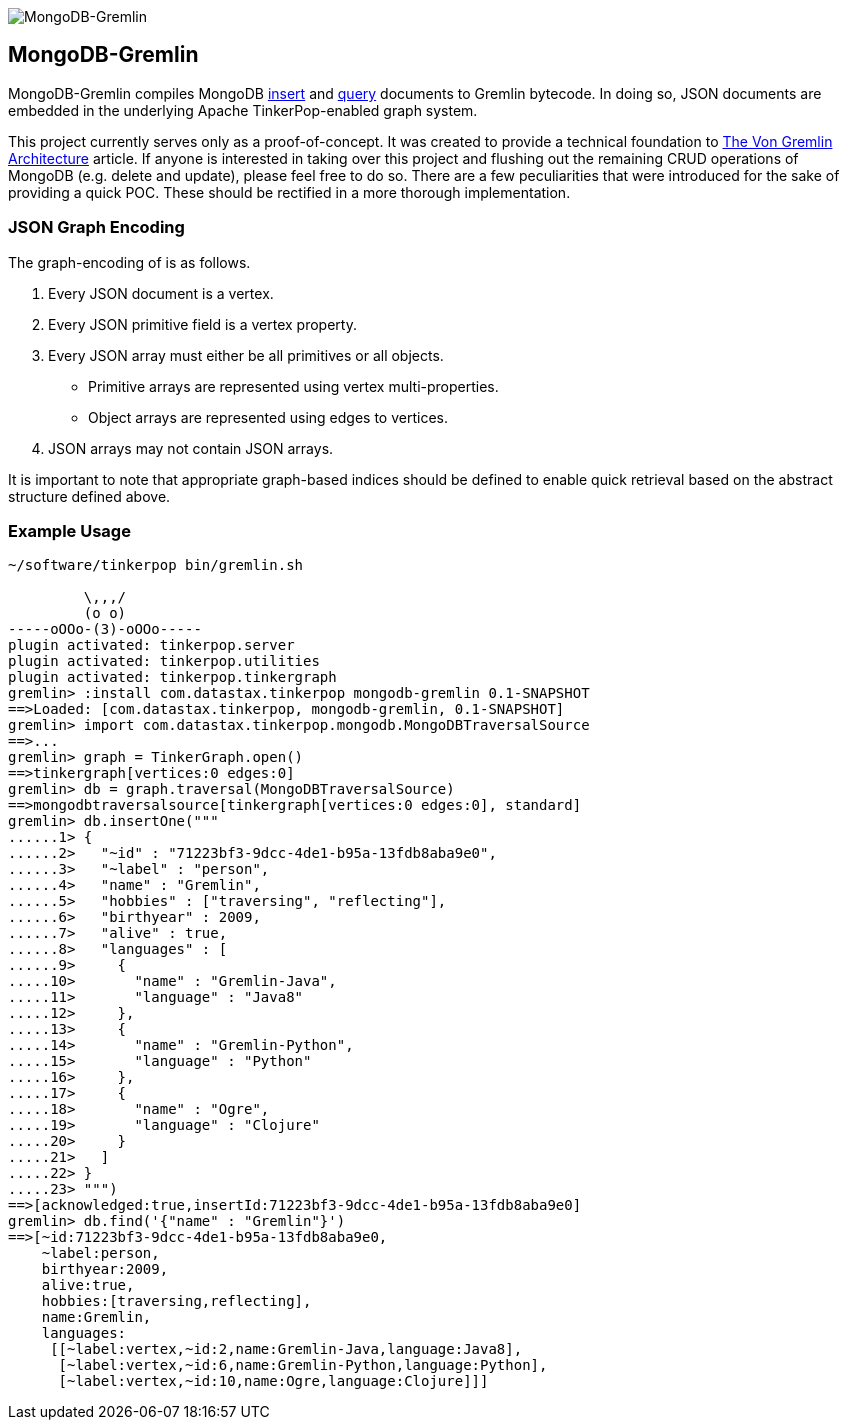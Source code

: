 image::https://raw.githubusercontent.com/okram/mongodb-gremlin/73fb15f74d23a544d224e6a1f66e746bd3329e31/docs/images/mongodb-gremlin-logo.png[MongoDB-Gremlin]

MongoDB-Gremlin
---------------

MongoDB-Gremlin compiles MongoDB link:https://docs.mongodb.com/manual/tutorial/insert-documents/[insert] and
link:https://docs.mongodb.com/manual/tutorial/query-documents/[query] documents to Gremlin bytecode. In doing so,
JSON documents are embedded in the underlying Apache TinkerPop-enabled graph system.

This project currently serves only as a proof-of-concept. It was created to provide a technical foundation to
link:https://www.datastax.com/dev/blog/the-von-gremlin-architecture[The Von Gremlin Architecture] article. If anyone
is interested in taking over this project and flushing out the remaining CRUD operations of MongoDB (e.g. delete and update),
please feel free to do so. There are a few peculiarities that were introduced for the sake of providing a quick
POC. These should be rectified in a more thorough implementation.

JSON Graph Encoding
~~~~~~~~~~~~~~~~~~~

The graph-encoding of is as follows.

1. Every JSON document is a vertex.
2. Every JSON primitive field is a vertex property.
3. Every JSON array must either be all primitives or all objects.
** Primitive arrays are represented using vertex multi-properties.
** Object arrays are represented using edges to vertices.
4. JSON arrays may not contain JSON arrays.

It is important to note that appropriate graph-based indices should be defined to enable quick
retrieval based on the abstract structure defined above.

Example Usage
~~~~~~~~~~~~~

[source,groovy]
----
~/software/tinkerpop bin/gremlin.sh

         \,,,/
         (o o)
-----oOOo-(3)-oOOo-----
plugin activated: tinkerpop.server
plugin activated: tinkerpop.utilities
plugin activated: tinkerpop.tinkergraph
gremlin> :install com.datastax.tinkerpop mongodb-gremlin 0.1-SNAPSHOT
==>Loaded: [com.datastax.tinkerpop, mongodb-gremlin, 0.1-SNAPSHOT]
gremlin> import com.datastax.tinkerpop.mongodb.MongoDBTraversalSource
==>...
gremlin> graph = TinkerGraph.open()
==>tinkergraph[vertices:0 edges:0]
gremlin> db = graph.traversal(MongoDBTraversalSource)
==>mongodbtraversalsource[tinkergraph[vertices:0 edges:0], standard]
gremlin> db.insertOne("""
......1> {
......2>   "~id" : "71223bf3-9dcc-4de1-b95a-13fdb8aba9e0",
......3>   "~label" : "person",
......4>   "name" : "Gremlin",
......5>   "hobbies" : ["traversing", "reflecting"],
......6>   "birthyear" : 2009,
......7>   "alive" : true,
......8>   "languages" : [
......9>     {
.....10>       "name" : "Gremlin-Java",
.....11>       "language" : "Java8"
.....12>     },
.....13>     {
.....14>       "name" : "Gremlin-Python",
.....15>       "language" : "Python"
.....16>     },
.....17>     {
.....18>       "name" : "Ogre",
.....19>       "language" : "Clojure"
.....20>     }
.....21>   ]
.....22> }
.....23> """)
==>[acknowledged:true,insertId:71223bf3-9dcc-4de1-b95a-13fdb8aba9e0]
gremlin> db.find('{"name" : "Gremlin"}')
==>[~id:71223bf3-9dcc-4de1-b95a-13fdb8aba9e0,
    ~label:person,
    birthyear:2009,
    alive:true,
    hobbies:[traversing,reflecting],
    name:Gremlin,
    languages:
     [[~label:vertex,~id:2,name:Gremlin-Java,language:Java8],
      [~label:vertex,~id:6,name:Gremlin-Python,language:Python],
      [~label:vertex,~id:10,name:Ogre,language:Clojure]]]
----

